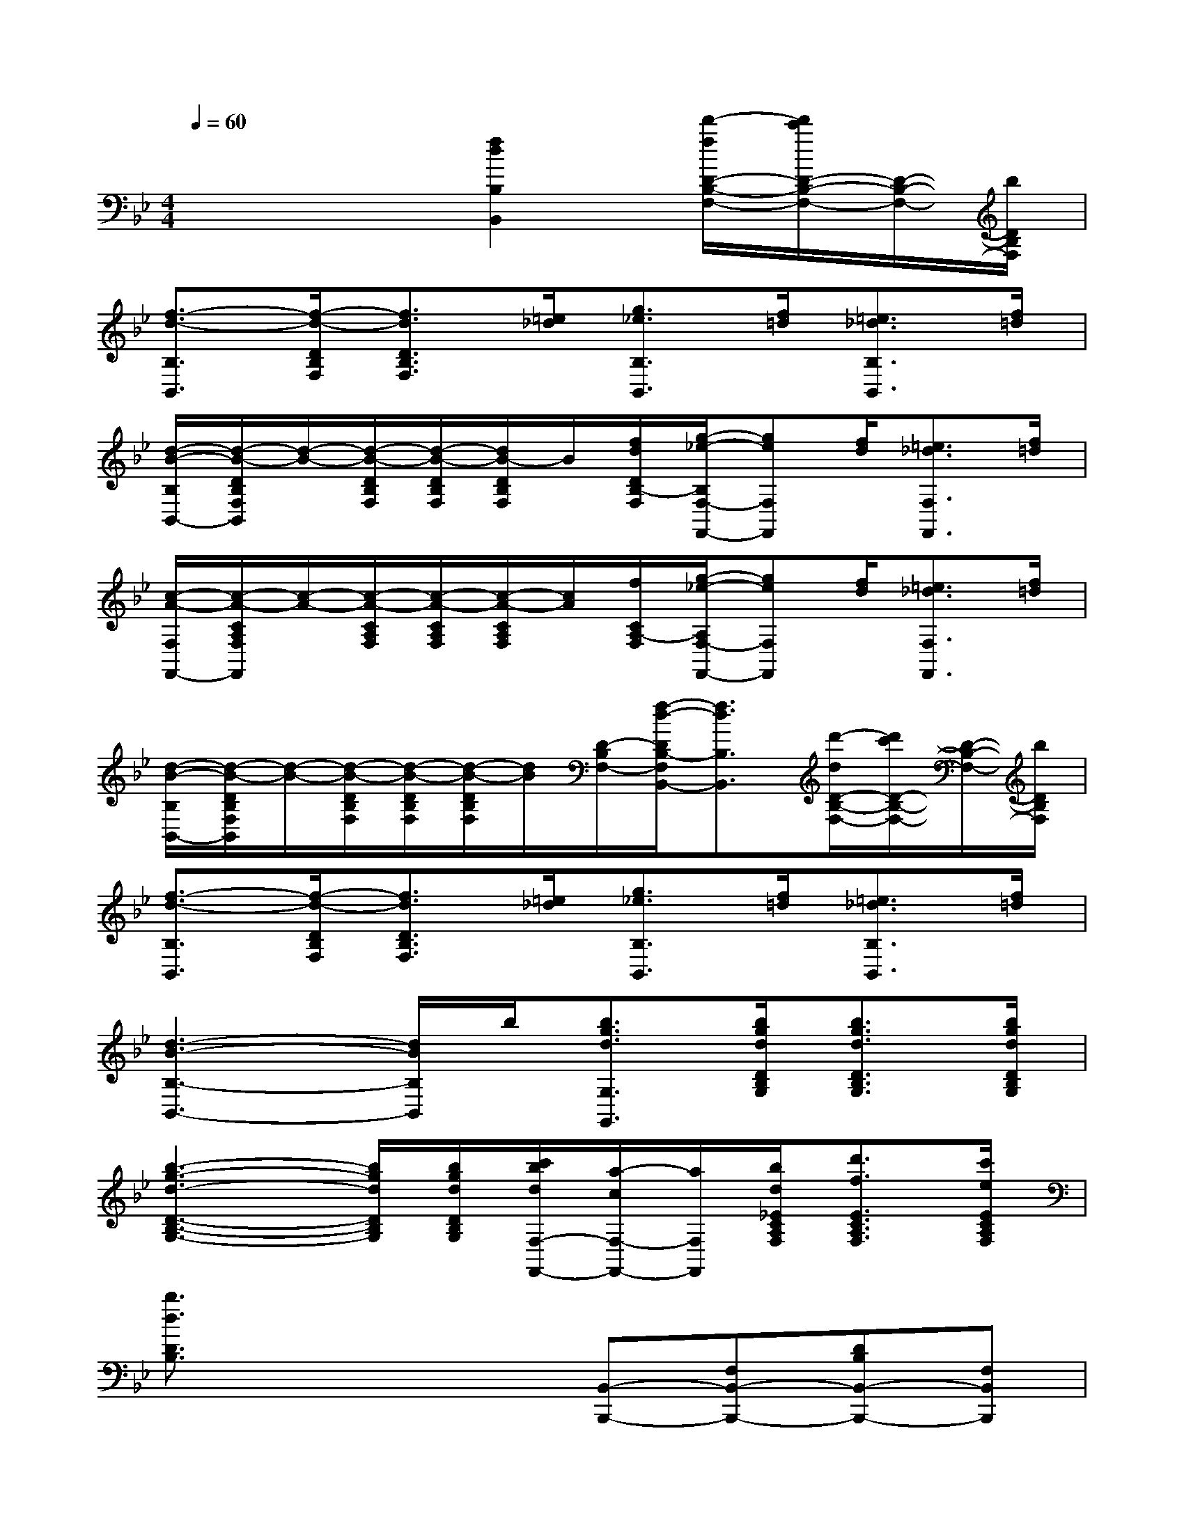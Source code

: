 X:1
T:
M:4/4
L:1/8
Q:1/4=60
K:Bb%2flats
V:1
x4[f2d2B,2B,,2][d'/2-f/2D/2-B,/2-F,/2-][d'/2c'/2D/2-B,/2-F,/2-][D/2-B,/2-F,/2-][b/2D/2B,/2F,/2]|
[f3/2-d3/2-B,3/2B,,3/2][f/2-d/2-D/2B,/2F,/2][f3/2d3/2D3/2B,3/2F,3/2][=e/2_d/2][g3/2_e3/2B,3/2B,,3/2][f/2=d/2][=e3/2_d3/2B,3/2B,,3/2][f/2=d/2]|
[d/2-B/2-B,/2B,,/2-][d/2-B/2-D/2B,/2F,/2B,,/2][d/2-B/2-][d/2-B/2-D/2B,/2F,/2][d/2-B/2-D/2B,/2F,/2][d/2B/2-D/2B,/2F,/2]B/2[f/2d/2D/2B,/2-F,/2][g/2-_e/2-B,/2F,/2-F,,/2-][geF,F,,][f/2d/2][=e3/2_d3/2F,3/2F,,3/2][f/2=d/2]|
[c/2-A/2-F,/2F,,/2-][c/2-A/2-C/2A,/2F,/2F,,/2][c/2-A/2-][c/2-A/2-C/2A,/2F,/2][c/2-A/2-C/2A,/2F,/2][c/2-A/2-C/2A,/2F,/2][c/2A/2][f/2C/2A,/2-F,/2][g/2-_e/2-A,/2F,/2-F,,/2-][geF,F,,][f/2d/2][=e3/2_d3/2F,3/2F,,3/2][f/2=d/2]|
[d/2-B/2-B,/2B,,/2-][d/2-B/2-D/2B,/2F,/2B,,/2][d/2-B/2-][d/2-B/2-D/2B,/2F,/2][d/2-B/2-D/2B,/2F,/2][d/2-B/2-D/2B,/2F,/2][d/2B/2][D/2-B,/2F,/2-][f/2-d/2-D/2B,/2-F,/2B,,/2-][f3/2d3/2B,3/2B,,3/2][d'/2-d/2D/2-B,/2-F,/2-][d'/2c'/2D/2-B,/2-F,/2-][D/2-B,/2-F,/2-][b/2D/2B,/2F,/2]|
[f3/2-d3/2-B,3/2B,,3/2][f/2-d/2-D/2B,/2F,/2][f3/2d3/2D3/2B,3/2F,3/2][=e/2_d/2][g3/2_e3/2B,3/2B,,3/2][f/2=d/2][=e3/2_d3/2B,3/2B,,3/2][f/2=d/2]|
[d3-B3-B,3-B,,3-][d/2B/2B,/2B,,/2]b/2[b3/2g3/2d3/2G,3/2G,,3/2][b/2g/2d/2D/2B,/2G,/2][b3/2g3/2d3/2D3/2B,3/2G,3/2][b/2g/2d/2D/2B,/2G,/2]|
[b3-g3-d3-D3-B,3-G,3-][b/2g/2d/2D/2B,/2G,/2][b/2g/2d/2D/2B,/2G,/2][c'/2b/2d/2F,/2-F,,/2-][a/2-c/2F,/2-F,,/2-][a/2F,/2F,,/2][b/2d/2_E/2C/2A,/2F,/2][d'3/2f3/2E3/2C3/2A,3/2F,3/2][c'/2e/2E/2C/2A,/2F,/2]|
[b3/2d3/2D3/2B,3/2]x2x/2[B,,-B,,,-][F,B,,-B,,,-][DB,B,,-B,,,-][F,B,,B,,,]|
[B,,-B,,,-][F,B,,-B,,,-][DB,B,,-B,,,-][F,B,,B,,,][B,,-B,,,-][F,B,,-B,,,-][DB,B,,-B,,,-][F,B,,B,,,]|
[B,,-B,,,-][F,B,,-B,,,-][DB,B,,-B,,,-][F,B,,B,,,][E,E,,][EB,G,][D,D,,][DB,F,]|
[C,C,,][ECA,F,][B,,B,,,][DB,F,][F,-F,,-][FCA,F,F,,][FCA,][FCA,]|
[F-C-A,-F,F,,][FCA,E,E,,][D,D,,][C,C,,][B,,-B,,,-][F,B,,-B,,,-][DB,B,,-B,,,-][F,B,,B,,,]|
[B,,-B,,,-][F,B,,-B,,,-][DB,B,,-B,,,-][F,B,,B,,,][E,-E,,-][G,E,-E,,-][EB,E,-E,,-][G,E,E,,]|
[E,-E,,-][G,E,-E,,-][EB,E,-E,,-][G,E,E,,][F,F,,-][F,F,,-][DB,F,,-][F,F,,]|
[F,F,,-][F,F,,-][ECA,F,,-][F,F,,][B,,-B,,,-][F,B,,-B,,,-][DB,B,,-B,,,-][F,B,,B,,,]